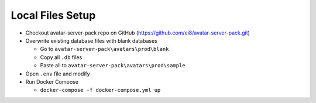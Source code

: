 Local Files Setup
=================

* Checkout avatar-server-pack repo on GitHub (https://github.com/ei8/avatar-server-pack.git)
* Overwrite existing database files with blank databases

  * Go to ``avatar-server-pack\avatars\prod\blank``
  * Copy all ``.db`` files
  * Paste all to ``avatar-server-pack\avatars\prod\sample``

* Open ``.env`` file and modify
* Run Docker Compose

  * ``docker-compose -f docker-compose.yml up``
